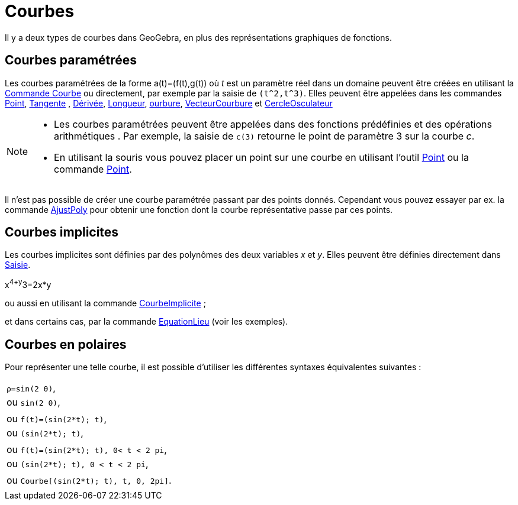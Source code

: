 = Courbes
:page-en: Curves
ifdef::env-github[:imagesdir: /fr/modules/ROOT/assets/images]

Il y a deux types de courbes dans GeoGebra, en plus des représentations graphiques de fonctions.

== Courbes paramétrées

Les courbes paramétrées de la forme a(t)=(f(t),g(t)) où _t_ est un paramètre réel dans un domaine peuvent être créées en
utilisant la xref:/commands/Courbe.adoc[Commande Courbe] ou directement, par exemple par la saisie de `++(t^2,t^3)++`.
Elles peuvent être appelées dans les commandes xref:/commands/Point.adoc[Point], xref:/commands/Tangente.adoc[Tangente] , xref:/commands/Dérivée.adoc[Dérivée], xref:/commands/Longueur.adoc[Longueur],
xref:/commands/Courbure.adoc[ourbure], xref:/commands/VecteurCourbure.adoc[VecteurCourbure] et xref:/commands/CercleOsculateur.adoc[CercleOsculateur]

[NOTE]
====


* Les courbes paramétrées peuvent être appelées dans des fonctions prédéfinies et des opérations arithmétiques . Par
exemple, la saisie de `++c(3)++` retourne le point de paramètre 3 sur la courbe _c_.
* En utilisant la souris vous pouvez placer un point sur une courbe en utilisant l'outil xref:/tools/Point.adoc[Point]
ou la commande xref:/commands/Point.adoc[Point].

====

Il n'est pas possible de créer une courbe paramétrée passant par des points donnés. Cependant vous pouvez essayer par
ex. la commande xref:/commands/AjustPoly.adoc[AjustPoly] pour obtenir une fonction dont la courbe représentative passe
par ces points.

== Courbes implicites

Les courbes implicites sont définies par des polynômes des deux variables _x_ et _y_. Elles peuvent être définies
directement dans xref:/Saisie.adoc[Saisie].

[EXAMPLE]
====

x^4+y^3=2x*y

====

ou aussi en utilisant la commande xref:/commands/CourbeImplicite.adoc[CourbeImplicite] ;

et dans certains cas, par la commande xref:/commands/EquationLieu.adoc[EquationLieu] (voir les exemples).

== Courbes en polaires

Pour représenter une telle courbe, il est possible d'utiliser les différentes syntaxes équivalentes suivantes :

[EXAMPLE]
====

[width=100%, cols="50%",cols="50%"",]
|===
| `++ρ=sin(2 θ)++`, | ou `++sin(2 θ)++`,|
| ou `++f(t)=(sin(2*t); t)++`, | ou `++(sin(2*t); t)++`,|
| ou `++f(t)=(sin(2*t); t), 0< t < 2 pi++`, | ou `++(sin(2*t); t), 0 < t < 2 pi++`,|
| ou `++Courbe[(sin(2*t); t), t, 0, 2pi]++`.|
|===
====
